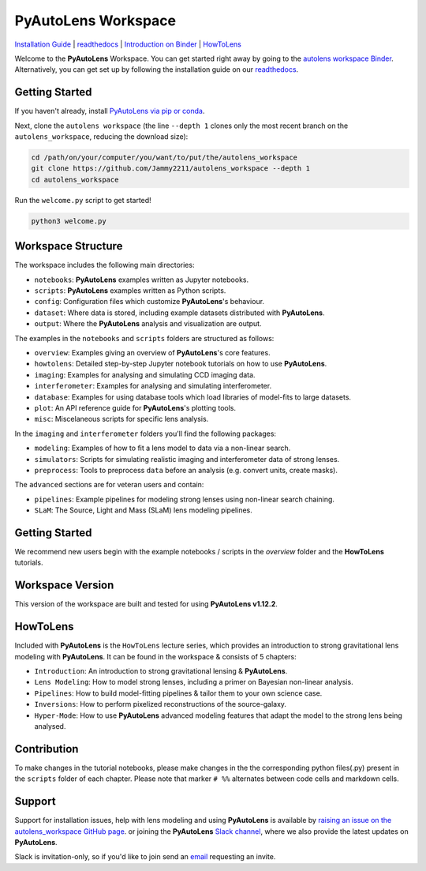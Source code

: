 PyAutoLens Workspace
====================

.. |binder| image:: https://mybinder.org/badge_logo.svg
   :target: https://mybinder.org/v2/gh/Jammy2211/autofit_workspace/HEAD

|binder|

`Installation Guide <https://pyautolens.readthedocs.io/en/latest/installation/overview.html>`_ |
`readthedocs <https://pyautolens.readthedocs.io/en/latest/index.html>`_ |
`Introduction on Binder <https://mybinder.org/v2/gh/Jammy2211/autolens_workspace/3b48dbc1b0ee85e68a24394895702df78e465323?filepath=introduction.ipynb>`_ |
`HowToLens <https://pyautolens.readthedocs.io/en/latest/howtolens/howtolens.html>`_

Welcome to the **PyAutoLens** Workspace. You can get started right away by going to the `autolens workspace
Binder <https://mybinder.org/v2/gh/Jammy2211/autofit_workspace/HEAD>`_.
Alternatively, you can get set up by following the installation guide on our `readthedocs <https://pyautolens.readthedocs.io/>`_.

Getting Started
---------------

If you haven't already, install `PyAutoLens via pip or conda <https://pyautolens.readthedocs.io/en/latest/installation/overview.html>`_.

Next, clone the ``autolens workspace`` (the line ``--depth 1`` clones only the most recent branch on
the ``autolens_workspace``, reducing the download size):

.. code-block:: bash

   cd /path/on/your/computer/you/want/to/put/the/autolens_workspace
   git clone https://github.com/Jammy2211/autolens_workspace --depth 1
   cd autolens_workspace

Run the ``welcome.py`` script to get started!

.. code-block:: bash

   python3 welcome.py

Workspace Structure
-------------------

The workspace includes the following main directories:

- ``notebooks``: **PyAutoLens** examples written as Jupyter notebooks.
- ``scripts``: **PyAutoLens** examples written as Python scripts.
- ``config``: Configuration files which customize **PyAutoLens**'s behaviour.
- ``dataset``: Where data is stored, including example datasets distributed with **PyAutoLens**.
- ``output``: Where the **PyAutoLens** analysis and visualization are output.

The examples in the ``notebooks`` and ``scripts`` folders are structured as follows:

- ``overview``: Examples giving an overview of **PyAutoLens**'s core features.
- ``howtolens``: Detailed step-by-step Jupyter notebook tutorials on how to use **PyAutoLens**.
- ``imaging``: Examples for analysing and simulating CCD imaging data.
- ``interferometer``: Examples for analysing and simulating interferometer.
- ``database``: Examples for using database tools which load libraries of model-fits to large datasets.
- ``plot``: An API reference guide for **PyAutoLens**'s plotting tools.
- ``misc``: Miscelaneous scripts for specific lens analysis.

In the ``imaging`` and ``interferometer`` folders you'll find the following packages:

- ``modeling``: Examples of how to fit a lens model to data via a non-linear search.
- ``simulators``: Scripts for simulating realistic imaging and interferometer data of strong lenses.
- ``preprocess``: Tools to preprocess ``data`` before an analysis (e.g. convert units, create masks).

The ``advanced`` sections are for veteran users and contain:

- ``pipelines``: Example pipelines for modeling strong lenses using non-linear search chaining.
- ``SLaM``: The Source, Light and Mass (SLaM) lens modeling pipelines.

Getting Started
---------------

We recommend new users begin with the example notebooks / scripts in the *overview* folder and the **HowToLens**
tutorials.

Workspace Version
-----------------

This version of the workspace are built and tested for using **PyAutoLens v1.12.2**.

HowToLens
---------

Included with **PyAutoLens** is the ``HowToLens`` lecture series, which provides an introduction to strong gravitational
lens modeling with **PyAutoLens**. It can be found in the workspace & consists of 5 chapters:

- ``Introduction``: An introduction to strong gravitational lensing & **PyAutoLens**.
- ``Lens Modeling``: How to model strong lenses, including a primer on Bayesian non-linear analysis.
- ``Pipelines``: How to build model-fitting pipelines & tailor them to your own science case.
- ``Inversions``: How to perform pixelized reconstructions of the source-galaxy.
- ``Hyper-Mode``: How to use **PyAutoLens** advanced modeling features that adapt the model to the strong lens being analysed.


Contribution
------------
To make changes in the tutorial notebooks, please make changes in the the corresponding python files(.py) present in the
``scripts`` folder of each chapter. Please note that  marker ``# %%`` alternates between code cells and markdown cells.


Support
-------

Support for installation issues, help with lens modeling and using **PyAutoLens** is available by
`raising an issue on the autolens_workspace GitHub page <https://github.com/Jammy2211/autolens_workspace/issues>`_. or
joining the **PyAutoLens** `Slack channel <https://pyautolens.slack.com/>`_, where we also provide the latest updates on
**PyAutoLens**.

Slack is invitation-only, so if you'd like to join send an `email <https://github.com/Jammy2211>`_ requesting an
invite.